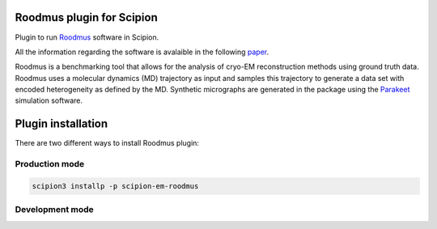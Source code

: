 =======================
Roodmus plugin for Scipion
=======================

Plugin to run `Roodmus <https://github.com/ccpem/roodmus>`_ software in Scipion.

All the information regarding the software is avalaible in the following `paper <https://www.biorxiv.org/content/10.1101/2024.04.29.590932v1>`_.

Roodmus is a benchmarking tool that allows for the analysis of cryo-EM reconstruction methods using ground truth data. Roodmus uses a molecular dynamics (MD) trajectory as input and samples this trajectory to generate a data set with encoded heterogeneity as defined by the MD. Synthetic micrographs are generated in the package using the `Parakeet <https://github.com/rosalindfranklininstitute/parakeet>`_ simulation software.

==========================
Plugin installation
==========================

There are two different ways to install Roodmus plugin:

Production mode
__________________________

.. code-block::

    scipion3 installp -p scipion-em-roodmus

Development mode
__________________________

.. code-block::
    git clone https://github.com/scipion-em/scipion-em-roodmus.git
    scipion3 installp -p scipion-em-roodmus --devel
